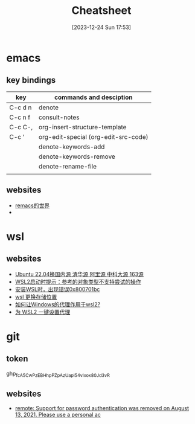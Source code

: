 #+title:      Cheatsheet
#+date:       [2023-12-24 Sun 17:53]
#+filetags:   :cheatsheet:
#+identifier: 20231224T175327

* emacs
** key bindings
| key     | commands and desciption              |
|---------+--------------------------------------|
| C-c d n | denote                               |
| C-c n f | consult-notes                        |
| C-c C-, | org-insert-structure-template        |
| C-c '   | org-edit-special (org-edit-src-code) |
|         | denote-keywords-add                  |
|         | denote-keywords-remove               |
|         | denote-rename-file                   |
|         |                                      |
** websites
+ [[https://remacs.cc/posts/][remacs的世界]]
+ 
* wsl
** websites
+ [[https://blog.csdn.net/xiangxianghehe/article/details/122856771][Ubuntu 22.04换国内源 清华源 阿里源 中科大源 163源]]
+ [[https://blog.csdn.net/fangye945a/article/details/123832623][WSL2启动时提示：参考的对象类型不支持尝试的操作]]
+ [[https://blog.csdn.net/dddgggd/article/details/132306786][安装WSL时，出现错误0x800701bc]]
+ [[https://blog.csdn.net/SGchi/article/details/132362018][wsl 更换存储位置]]
+ [[https://www.zhihu.com/question/435906813/answer/2845515380][如何让Windows的代理作用于wsl2?]]
+ [[https://zhuanlan.zhihu.com/p/153124468][为 WSL2 一键设置代理]]

* git
** token
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
** websites
+ [[https://blog.csdn.net/weixin_43452467/article/details/121704661][remote: Support for password authentication was removed on August 13, 2021. Please use a personal ac]]
  

